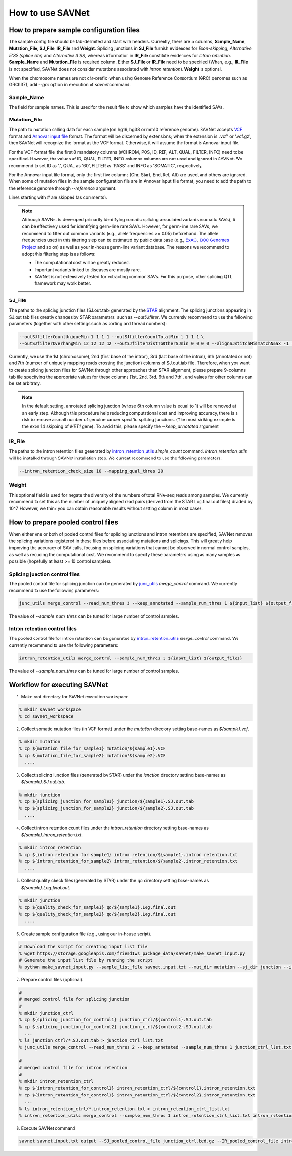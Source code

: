 How to use SAVNet
=================

How to prepare sample configuration files
-----------------------------------------

The sample config file should be tab-delimited and start with headers.
Currently, there are 5 columns, **Sample_Name**, **Mutation_File**, **SJ_File**, **IR_File** and **Weight**.
Splicing junctions in **SJ_File** furnish evidences for *Exon-skipping*, *Alternative 5'SS (splice site)* and *Alternative 3'SS*,
whereas information in **IR_File** constitute evidences for *Intron retention*.
**Sample_Name** and **Mutation_File** is required column.
Either **SJ_File** or **IR_File** need to be specified
(When, e.g., **IR_File** is not specified, SAVNet does not consider mutations associated with *intron retention*).
**Weight** is optional.

When the chromosome names are not chr-prefix (when using Genome Reference Consortium (GRC) genomes such as GRCh37),
add `--grc` option in execution of `savnet` command.


Sample_Name
^^^^^^^^^^^

The field for sample names. This is used for the result file to show which samples have the identified SAVs.


Mutation_File
^^^^^^^^^^^^^

The path to mutation calling data for each sample (on hg19, hg38 or mm10 reference genome).
SAVNet accepts `VCF <https://samtools.github.io/hts-specs/VCFv4.2.pdf>`_ format and
`Annovar input file <http://annovar.openbioinformatics.org/en/latest/user-guide/input/>`_ format.
The format will be discerned by extensions;
when the extension is '.vcf' or '.vcf.gz', then SAVNet will recognize the format as the VCF format.
Otherwise, it will assume the format is Annovar input file.

For the VCF format file, the first 8 mandatory columns (#CHROM, POS, ID, REF, ALT, QUAL, FILTER, INFO) need to be specified.
However, the values of ID, QUAL, FILTER, INFO columns columns are not used and ignored in SAVNet.
We recommend to set ID as '.', QUAL as '60', FILTER as 'PASS' and INFO as 'SOMATIC', respectively.

For the Annovar input file format, only the first five columns (Chr, Start, End, Ref, Alt) are used, and others are ignored.
When some of mutation files in the sample configuration file are in Annovar input file format,
you need to add the path to the reference genome through `--reference` argument.

Lines starting with # are skipped (as comments).

.. note::

  Although SAVNet is developed primarily identifying somatic splicing associated variants (somatic SAVs),
  it can be effectively used for identifying germ-line rare SAVs. However, for germ-line rare SAVs,
  we recommend to filter out common variants (e.g., allele frequencies >= 0.05) beforehand.
  The allele frequencies used in this filtering step can be estimated by public data base
  (e.g., `ExAC <http://exac.broadinstitute.org>`_, `1000 Genomes Project <http://www.internationalgenome.org>`_ and so on)
  as well as your in-house germ-line variant database. The reasons we recommend to adopt this filtering step is as follows:

  * The computational cost will be greatly reduced.
  * Important variants linked to diseases are mostly rare.
  * SAVNet is not extensively tested for extracting common SAVs. For this purpose, other splicing QTL framework may work better.


SJ_File
^^^^^^^

The paths to the splicing junction files (SJ.out.tab) generated by the `STAR <https://github.com/alexdobin/STAR>`_ alignment.
The splicing junctions appearing in SJ.out tab files greatly changes by STAR parameters  such as `--outSJfilter`.
We currently recommend to use the following parameters (together with other settings such as sorting and thread numbers):

.. code-block:: none

    --outSJfilterCountUniqueMin 1 1 1 1 --outSJfilterCountTotalMin 1 1 1 1 \
    --outSJfilterOverhangMin 12 12 12 12 --outSJfilterDistToOtherSJmin 0 0 0 0 --alignSJstitchMismatchNmax -1 -1 -1 -1

Currently, we use the 1st (chromosome), 2nd (first base of the intron), 3rd (last base of the intron),
6th (annotated or not) and 7th (number of uniquely mapping reads crossing the junction) columns of SJ.out.tab file.
Therefore, when you want to create splicing junction files for SAVNet through other approaches than STAR alignment,
please prepare 9-columns tab file specifying the appropriate values for these columns (1st, 2nd, 3rd, 6th and 7th),
and values for other columns can be set arbitrary.

.. note::

  In the default setting, annotated splicing junction (whose 6th column value is equal to 1) will be removed at an early step.
  Although this procedure help reducing computational cost and improving accuracy,
  there is a risk to remove a small number of genuine cancer specific splicing junctions.
  (The most striking example is the exon 14 skipping of *MET1* gene).
  To avoid this, please specify the `--keep_annotated` argument.


IR_File
^^^^^^^

The paths to the intron retention files generated by `intron_retention_utils <https://github.com/friend1ws/intron_retention_utils>`_
`simple_count` command.
`intron_retention_utils` will be installed through SAVNet installation step.
We current recommend to use the following parameters:

.. code-block:: none

    --intron_retention_check_size 10 --mapping_qual_thres 20


Weight
^^^^^^

This optional field is used for negate the diversity of the numbers of total RNA-seq reads among samples.
We currently recommend to set this as the number of uniquely aligned read pairs (derived from the STAR Log.final.out files) divided by 10^7.
However, we think you can obtain reasonable results without setting column in most cases.



How to prepare pooled control files
-----------------------------------

When either one or both of pooled control files for splicing junctions and intron retentions are specified,
SAVNet removes the splicing variations registered in these files before associating mutations and splicings.
This will greatly help improving the accuracy of SAV calls,
focusing on splicing variations that cannot be observed in normal control samples, as well as reducing the computational cost.
We recommend to specify these parameters using as many samples as possible (hopefully at least >= 10 control samples).


Splicing junction control files
^^^^^^^^^^^^^^^^^^^^^^^^^^^^^^^

The pooled control file for splicing junction can be generated by `junc_utils <https://github.com/friend1ws/junc_utils>`_
`merge_control` command. We currently recommend to use the following parameters:

.. code-block:: none

    junc_utils merge_control --read_num_thres 2 --keep_annotated --sample_num_thres 1 ${input_list} ${output_file}


The value of `--sample_num_thres` can be tuned for large number of control samples.


Intron retention control files
^^^^^^^^^^^^^^^^^^^^^^^^^^^^^^

The pooled control file for intron retention can be generated by `intron_retention_utils <https://github.com/friend1ws/intron_retention_utils>`_ `merge_control` command.
We currently recommend to use the following parameters:

.. code-block:: none

    intron_retention_utils merge_control --sample_num_thres 1 ${input_list} ${output_files}

The value of `--sample_num_thres` can be tuned for large number of control samples.



Workflow for executing SAVNet
-----------------------------

1. Make root directory for SAVNet execution workspace.

.. code-block:: none

  % mkdir savnet_workspace
  % cd savnet_workspace


2. Collect somatic mutation files (in VCF format) under the *mutation* directory setting base-names as *${sample}.vcf*.

.. code-block:: none

  % mkdir mutation
  % cp ${mutation_file_for_sample1} mutation/${sample1}.VCF
  % cp ${mutation_file_for_sample2} mutation/${sample2}.VCF
    ....


3. Collect splicing junction files (generated by STAR) under the *junction* directory setting base-names as *${sample}.SJ.out.tab*.

.. code-block:: none

  % mkdir junction
  % cp ${splicing_junction_for_sample1} junction/${sample1}.SJ.out.tab
  % cp ${splicing_junction_for_sample2} junction/${sample2}.SJ.out.tab
    ....


4. Collect intron retention count files under the *intron_retention* directory setting base-names as *${sample}.intron_retention.txt*.

.. code-block:: none

  % mkdir intron_retention
  % cp ${intron_retention_for_sample1} intron_retention/${sample1}.intron_retention.txt
  % cp ${intron_retention_for_sample2} intron_retention/${sample2}.intron_retention.txt
    ....


5. Collect quality check files (generated by STAR) under the *qc* directory setting base-names as *${sample}.Log.final.out*.

.. code-block:: none

  % mkdir junction
  % cp ${quality_check_for_sample1} qc/${sample1}.Log.final.out
  % cp ${quality_check_for_sample2} qc/${sample2}.Log.final.out
    ....


6. Create sample configuration file (e.g., using our in-house script).

.. code-block:: none

  # Download the script for creating input list file
  % wget https://storage.googleapis.com/friend1ws_package_data/savnet/make_savnet_input.py
  # Generate the input list file by running the script
  % python make_savnet_input.py --sample_list_file savnet.input.txt --mut_dir mutation --sj_dir junction --ir_dir intron_retention --qc_dir qc


7. Prepare control files (optional).

.. code-block:: none

  #
  # merged control file for splicing junction
  #
  % mkdir junction_ctrl
  % cp ${splicing_junction_for_control1} junction_ctrl/${control1}.SJ.out.tab
  % cp ${splicing_junction_for_control2} junction_ctrl/${control2}.SJ.out.tab
    ...
  % ls junction_ctrl/*.SJ.out.tab > junction_ctrl_list.txt
  % junc_utils merge_control --read_num_thres 2 --keep_annotated --sample_num_thres 1 junction_ctrl_list.txt junction_ctrl.bed.gz

  #
  # merged control file for intron retention
  #
  % mkdir intron_retention_ctrl
  % cp ${intron_retention_for_control1} intron_retention_ctrl/${control1}.intron_retention.txt
  % cp ${intron_retention_for_control1} intron_retention_ctrl/${control2}.intron_retention.txt
    ...
  % ls intron_retention_ctrl/*.intron_retention.txt > intron_retention_ctrl_list.txt
  % intron_retention_utils merge_control --sample_num_thres 1 intron_retention_ctrl_list.txt intron_retention_ctrl_list.bed.gz


8. Execute SAVNet command

.. code-block:: none

  savnet savnet.input.txt output --SJ_pooled_control_file junction_ctrl.bed.gz --IR_pooled_control_file intron_retention_ctrl_list.bed.gz
